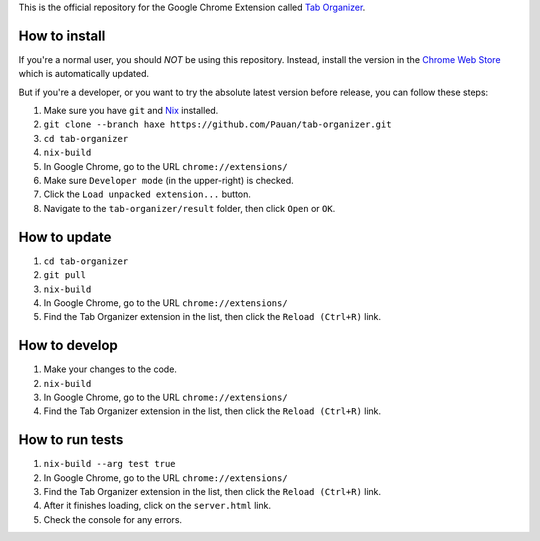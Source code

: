 This is the official repository for the Google Chrome Extension called `Tab Organizer <https://chrome.google.com/webstore/detail/tab-organizer/gbaokejhnafeofbniplkljehipcekkbh>`_.

How to install
==============

If you're a normal user, you should *NOT* be using this repository. Instead, install the version in the `Chrome Web Store <https://chrome.google.com/webstore/detail/tab-organizer/gbaokejhnafeofbniplkljehipcekkbh>`_ which is automatically updated.

But if you're a developer, or you want to try the absolute latest version before release, you can follow these steps:

1. Make sure you have ``git`` and `Nix <https://nixos.org/nix/>`_ installed.
2. ``git clone --branch haxe https://github.com/Pauan/tab-organizer.git``
3. ``cd tab-organizer``
4. ``nix-build``
5. In Google Chrome, go to the URL ``chrome://extensions/``
6. Make sure ``Developer mode`` (in the upper-right) is checked.
7. Click the ``Load unpacked extension...`` button.
8. Navigate to the ``tab-organizer/result`` folder, then click ``Open`` or ``OK``.

How to update
=============

1. ``cd tab-organizer``
2. ``git pull``
3. ``nix-build``
4. In Google Chrome, go to the URL ``chrome://extensions/``
5. Find the Tab Organizer extension in the list, then click the ``Reload (Ctrl+R)`` link.

How to develop
==============

1. Make your changes to the code.
2. ``nix-build``
3. In Google Chrome, go to the URL ``chrome://extensions/``
4. Find the Tab Organizer extension in the list, then click the ``Reload (Ctrl+R)`` link.

How to run tests
================

1. ``nix-build --arg test true``
2. In Google Chrome, go to the URL ``chrome://extensions/``
3. Find the Tab Organizer extension in the list, then click the ``Reload (Ctrl+R)`` link.
4. After it finishes loading, click on the ``server.html`` link.
5. Check the console for any errors.
